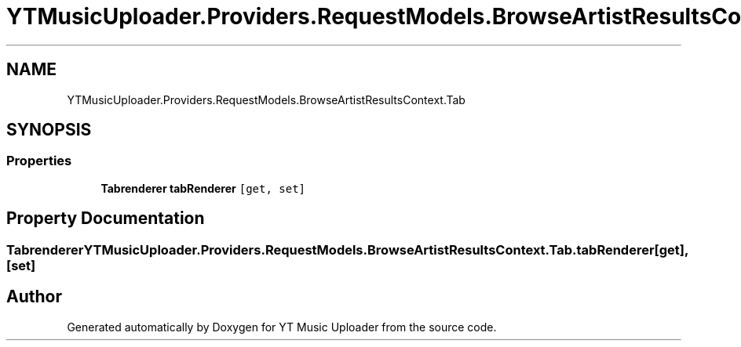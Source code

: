 .TH "YTMusicUploader.Providers.RequestModels.BrowseArtistResultsContext.Tab" 3 "Thu Dec 31 2020" "YT Music Uploader" \" -*- nroff -*-
.ad l
.nh
.SH NAME
YTMusicUploader.Providers.RequestModels.BrowseArtistResultsContext.Tab
.SH SYNOPSIS
.br
.PP
.SS "Properties"

.in +1c
.ti -1c
.RI "\fBTabrenderer\fP \fBtabRenderer\fP\fC [get, set]\fP"
.br
.in -1c
.SH "Property Documentation"
.PP 
.SS "\fBTabrenderer\fP YTMusicUploader\&.Providers\&.RequestModels\&.BrowseArtistResultsContext\&.Tab\&.tabRenderer\fC [get]\fP, \fC [set]\fP"


.SH "Author"
.PP 
Generated automatically by Doxygen for YT Music Uploader from the source code\&.
